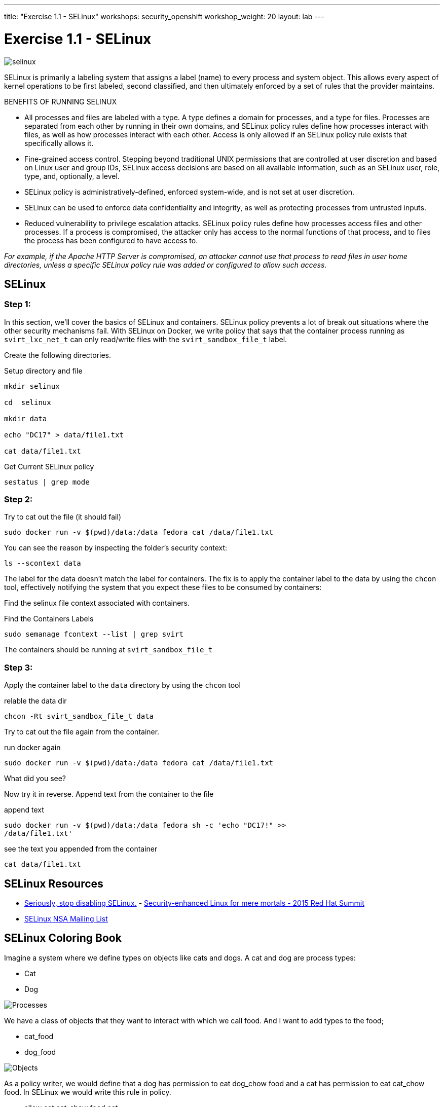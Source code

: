 ---
title: "Exercise 1.1 - SELinux"
workshops: security_openshift
workshop_weight: 20
layout: lab
---

:source-highlighter: highlight.js
:source-language: bash
:imagesdir: /workshops/security_openshift/images

= Exercise 1.1 - SELinux

image::selinux.png[]

SELinux is primarily a labeling system that assigns a label (name) to every
process and system object. This allows every aspect of kernel operations to be
first labeled, second classified, and then ultimately enforced by a set of
rules that the provider maintains.

BENEFITS OF RUNNING SELINUX

- All processes and files are labeled with a type. A type defines a domain for
processes, and a type for files. Processes are separated from each other by
running in their own domains, and SELinux policy rules define how processes
interact with files, as well as how processes interact with each other. Access
is only allowed if an SELinux policy rule exists that specifically allows it.
- Fine-grained access control. Stepping beyond traditional UNIX permissions
that are controlled at user discretion and based on Linux user and group IDs,
SELinux access decisions are based on all available information, such as an
SELinux user, role, type, and, optionally, a level.
- SELinux policy is administratively-defined, enforced system-wide, and is not
set at user discretion.
- SELinux can be used to enforce data confidentiality and integrity, as well as
protecting processes from untrusted inputs.
- Reduced vulnerability to privilege escalation attacks. SELinux policy rules
define how processes access files and other processes. If a process is
compromised, the attacker only has access to the normal functions of that
process, and to files the process has been configured to have access to.

_For example, if the Apache HTTP Server is compromised, an attacker cannot use
that process to read files in user home directories, unless a specific SELinux
policy rule was added or configured to allow such access._

== SELinux

=== Step 1:

In this section, we’ll cover the basics of SELinux and containers. SELinux
policy prevents a lot of break out situations where the other security
mechanisms fail. With SELinux on Docker, we write policy that says that the
container process running as `svirt_lxc_net_t` can only read/write files with
the `svirt_sandbox_file_t` label.

Create the following directories.

.Setup directory and file
[source]
----
mkdir selinux

cd  selinux

mkdir data

echo "DC17" > data/file1.txt

cat data/file1.txt
----

.Get Current SELinux policy
[source]
----
sestatus | grep mode
----

=== Step 2:

.Try to cat out the file (it should fail)
[source]
----
sudo docker run -v $(pwd)/data:/data fedora cat /data/file1.txt
----

You can see the reason by inspecting the folder’s security context:

[source]
----
ls --scontext data
----

The label for the data doesn’t match the label for containers. The fix is to
apply the container label to the data by using the `chcon` tool, effectively
notifying the system that you expect these files to be consumed by containers:

Find the selinux file context associated with containers.

.Find the Containers Labels
[source]
----
sudo semanage fcontext --list | grep svirt
----

The containers should be running at `svirt_sandbox_file_t`

=== Step 3:

Apply the container label to the `data` directory by using the `chcon` tool

.relable the data dir
[source]
----
chcon -Rt svirt_sandbox_file_t data
----

Try to cat out the file again from the container.

.run docker again
[source]
----
sudo docker run -v $(pwd)/data:/data fedora cat /data/file1.txt
----

What did you see?

Now try it in reverse. Append text from the container to the file

.append text
[source]
----
sudo docker run -v $(pwd)/data:/data fedora sh -c 'echo "DC17!" >>
/data/file1.txt'
----

.see the text you appended from the container
[source]
----
cat data/file1.txt
----


== SELinux Resources

- https://stopdisablingselinux.com/[Seriously, stop disabling SELinux.]
-
https://www.youtube.com/watch?v=cNoVgDqqJmM&feature=youtu.be[Security-enhanced
Linux for mere mortals - 2015 Red Hat Summit]
- https://www.nsa.gov/what-we-do/research/selinux/mailing-list.shtml[SELinux
NSA Mailing List]

== SELinux Coloring Book

Imagine a system where we define types on objects like cats and dogs. A cat and
dog are process types:

- Cat
- Dog

image::selinux1.png[Processes]

We have a class of objects that they want to interact with which we call food.
And I want to add types to the food;

- cat_food
- dog_food

image::selinux2.png[Objects]

As a policy writer, we would define that a dog has permission to eat dog_chow
food and a cat has permission to eat cat_chow food. In SELinux we would write
this rule in policy.

- allow cat cat_chow:food eat;
- allow dog dog_chow:food eat;

image::selinux3.png[Objects]

With these rules the kernel would allow the cat process to eat food labeled
cat_chow and the dog to eat food labeled dog_chow.

And processes and objects are happy.

image::selinux4.png[Objects]


But in a SELinux system everything is denied by default. This means that if the
dog process tried to eat the cat_chow, the kernel would prevent it.

image::selinux7.png[Stopped by Kernel]

== DOCKER SELINUX SECURITY POLICY

The Docker SELinux security policy is similar to the libvirt security policy
and is based on the libvirt security policy.

The libvirt security policy is a series of SELinux policies that defines two
ways of isolating virtual machines. Generally, virtual machines are prevented
from accessing parts of the network. Specifically, individual virtual machines
are denied access to one another’s resources.

Red Hat extends the libvirt-SELinux model to Docker. The Docker SELinux role
and Docker SELinux types are based on libvirt. For example, by default, Docker
has access to /usr/var/ and some other locations, but it has complete access to
things that are labeled with svirt_sandbox_file_t.

https://www.mankier.com/8/docker_selinux - this explains the entire Docker
SELinux policy. It is not in layman’s terms, but it is complete.

`svirt_sandbox_file_t`

[source]
----
system_u:system_r:svirt_lxc_net_t:s0:c186,c641
^      ^           ^          ^     ^--- unique category
|      |           |          |----  secret-level 0
|      |           |--- a shared type
|      |---SELinux role
|------ SELinux user
----

If a file is labeled `svirt_sandbox_file_t`, then by default all containers can
read it. But if the containers write into a directory that has
`svirt_sandbox_file_t` ownership, they write using their own category (which in
this case is `c186` , `c641`). If you start the same container twice, it will
get a new category the second time ( a different category than it had the first
time). The category system isolates containers from one another.

Types can be applied to processes and to files.
